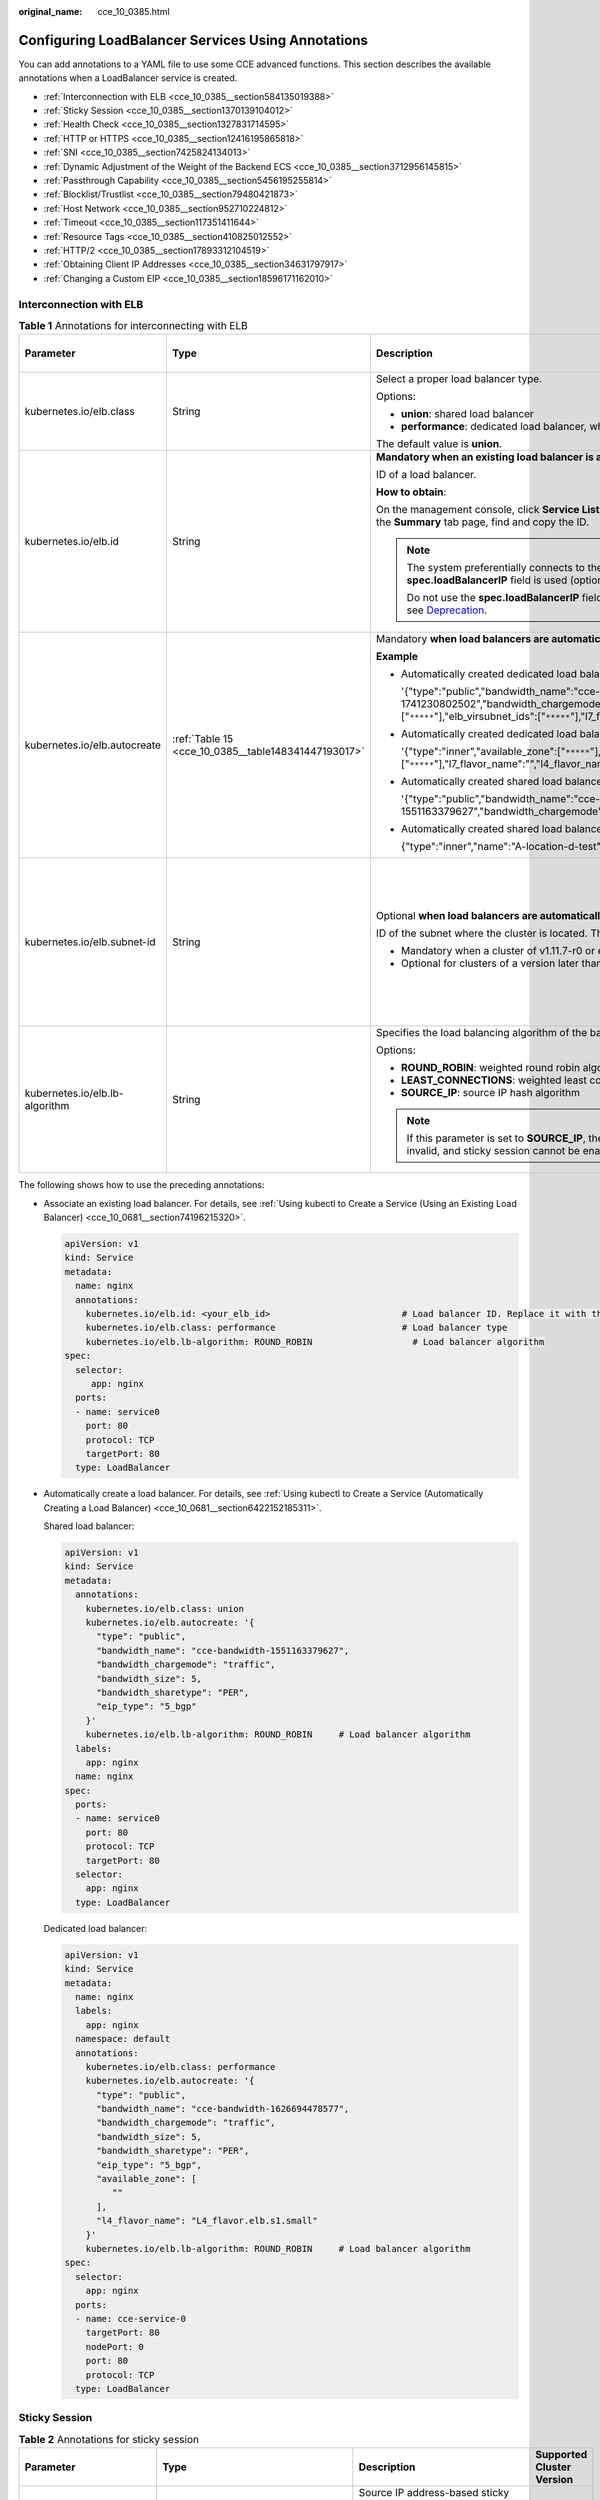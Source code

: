 :original_name: cce_10_0385.html

.. _cce_10_0385:

Configuring LoadBalancer Services Using Annotations
===================================================

You can add annotations to a YAML file to use some CCE advanced functions. This section describes the available annotations when a LoadBalancer service is created.

-  :ref:`Interconnection with ELB <cce_10_0385__section584135019388>`
-  :ref:`Sticky Session <cce_10_0385__section1370139104012>`
-  :ref:`Health Check <cce_10_0385__section1327831714595>`
-  :ref:`HTTP or HTTPS <cce_10_0385__section12416195865818>`
-  :ref:`SNI <cce_10_0385__section7425824134013>`
-  :ref:`Dynamic Adjustment of the Weight of the Backend ECS <cce_10_0385__section3712956145815>`
-  :ref:`Passthrough Capability <cce_10_0385__section5456195255814>`
-  :ref:`Blocklist/Trustlist <cce_10_0385__section79480421873>`
-  :ref:`Host Network <cce_10_0385__section952710224812>`
-  :ref:`Timeout <cce_10_0385__section117351411644>`
-  :ref:`Resource Tags <cce_10_0385__section410825012552>`
-  :ref:`HTTP/2 <cce_10_0385__section17893312104519>`
-  :ref:`Obtaining Client IP Addresses <cce_10_0385__section34631797917>`
-  :ref:`Changing a Custom EIP <cce_10_0385__section18596171162010>`

.. _cce_10_0385__section584135019388:

Interconnection with ELB
------------------------

.. table:: **Table 1** Annotations for interconnecting with ELB

   +--------------------------------+-----------------------------------------------------+-----------------------------------------------------------------------------------------------------------------------------------------------------------------------------------------------------------------------------------------------------------------------------------------------------------------------------------------+-------------------------------------------------------------+
   | Parameter                      | Type                                                | Description                                                                                                                                                                                                                                                                                                                             | Supported Cluster Version                                   |
   +================================+=====================================================+=========================================================================================================================================================================================================================================================================================================================================+=============================================================+
   | kubernetes.io/elb.class        | String                                              | Select a proper load balancer type.                                                                                                                                                                                                                                                                                                     | v1.9 or later                                               |
   |                                |                                                     |                                                                                                                                                                                                                                                                                                                                         |                                                             |
   |                                |                                                     | Options:                                                                                                                                                                                                                                                                                                                                |                                                             |
   |                                |                                                     |                                                                                                                                                                                                                                                                                                                                         |                                                             |
   |                                |                                                     | -  **union**: shared load balancer                                                                                                                                                                                                                                                                                                      |                                                             |
   |                                |                                                     | -  **performance**: dedicated load balancer, which can be used only in clusters of v1.17 and later.                                                                                                                                                                                                                                     |                                                             |
   |                                |                                                     |                                                                                                                                                                                                                                                                                                                                         |                                                             |
   |                                |                                                     | The default value is **union**.                                                                                                                                                                                                                                                                                                         |                                                             |
   +--------------------------------+-----------------------------------------------------+-----------------------------------------------------------------------------------------------------------------------------------------------------------------------------------------------------------------------------------------------------------------------------------------------------------------------------------------+-------------------------------------------------------------+
   | kubernetes.io/elb.id           | String                                              | **Mandatory when an existing load balancer is associated.**                                                                                                                                                                                                                                                                             | v1.9 or later                                               |
   |                                |                                                     |                                                                                                                                                                                                                                                                                                                                         |                                                             |
   |                                |                                                     | ID of a load balancer.                                                                                                                                                                                                                                                                                                                  |                                                             |
   |                                |                                                     |                                                                                                                                                                                                                                                                                                                                         |                                                             |
   |                                |                                                     | **How to obtain**:                                                                                                                                                                                                                                                                                                                      |                                                             |
   |                                |                                                     |                                                                                                                                                                                                                                                                                                                                         |                                                             |
   |                                |                                                     | On the management console, click **Service List**, and choose **Networking** > **Elastic Load Balance**. Click the name of the target load balancer. On the **Summary** tab page, find and copy the ID.                                                                                                                                 |                                                             |
   |                                |                                                     |                                                                                                                                                                                                                                                                                                                                         |                                                             |
   |                                |                                                     | .. note::                                                                                                                                                                                                                                                                                                                               |                                                             |
   |                                |                                                     |                                                                                                                                                                                                                                                                                                                                         |                                                             |
   |                                |                                                     |    The system preferentially connects to the load balancer based on the **kubernetes.io/elb.id** field. If this field is not specified, the **spec.loadBalancerIP** field is used (optional and available only in 1.23 and earlier versions).                                                                                           |                                                             |
   |                                |                                                     |                                                                                                                                                                                                                                                                                                                                         |                                                             |
   |                                |                                                     |    Do not use the **spec.loadBalancerIP** field to connect to the load balancer. This field will be discarded by Kubernetes. For details, see `Deprecation <https://github.com/kubernetes/kubernetes/blob/8f2371bcceff7962ddb4901c36536c6ff659755b/CHANGELOG/CHANGELOG-1.24.md#changes-by-kind-13>`__.                                  |                                                             |
   +--------------------------------+-----------------------------------------------------+-----------------------------------------------------------------------------------------------------------------------------------------------------------------------------------------------------------------------------------------------------------------------------------------------------------------------------------------+-------------------------------------------------------------+
   | kubernetes.io/elb.autocreate   | :ref:`Table 15 <cce_10_0385__table148341447193017>` | Mandatory **when load balancers are automatically created**.                                                                                                                                                                                                                                                                            | v1.9 or later                                               |
   |                                |                                                     |                                                                                                                                                                                                                                                                                                                                         |                                                             |
   |                                |                                                     | **Example**                                                                                                                                                                                                                                                                                                                             |                                                             |
   |                                |                                                     |                                                                                                                                                                                                                                                                                                                                         |                                                             |
   |                                |                                                     | -  Automatically created dedicated load balancer with an EIP bound:                                                                                                                                                                                                                                                                     |                                                             |
   |                                |                                                     |                                                                                                                                                                                                                                                                                                                                         |                                                             |
   |                                |                                                     |    '{"type":"public","bandwidth_name":"cce-bandwidth-1741230802502","bandwidth_chargemode":"traffic","bandwidth_size":5,"bandwidth_sharetype":"PER","eip_type":"5_bgp","available_zone":["``*****``"],"elb_virsubnet_ids":["``*****``"],"l7_flavor_name":"","l4_flavor_name":"L4_flavor.elb.pro.max","vip_subnet_cidr_id":"``*****``"}' |                                                             |
   |                                |                                                     |                                                                                                                                                                                                                                                                                                                                         |                                                             |
   |                                |                                                     | -  Automatically created dedicated load balancer with no EIP bound:                                                                                                                                                                                                                                                                     |                                                             |
   |                                |                                                     |                                                                                                                                                                                                                                                                                                                                         |                                                             |
   |                                |                                                     |    '{"type":"inner","available_zone":["``*****``"],"elb_virsubnet_ids":["``*****``"],"l7_flavor_name":"","l4_flavor_name":"L4_flavor.elb.pro.max","vip_subnet_cidr_id":"``*****``"}'                                                                                                                                                    |                                                             |
   |                                |                                                     |                                                                                                                                                                                                                                                                                                                                         |                                                             |
   |                                |                                                     | -  Automatically created shared load balancer with an EIP bound:                                                                                                                                                                                                                                                                        |                                                             |
   |                                |                                                     |                                                                                                                                                                                                                                                                                                                                         |                                                             |
   |                                |                                                     |    '{"type":"public","bandwidth_name":"cce-bandwidth-1551163379627","bandwidth_chargemode":"traffic,"bandwidth_size":5,"bandwidth_sharetype":"PER","eip_type":"5_bgp","name":"james"}'                                                                                                                                                  |                                                             |
   |                                |                                                     |                                                                                                                                                                                                                                                                                                                                         |                                                             |
   |                                |                                                     | -  Automatically created shared load balancer with no EIP bound:                                                                                                                                                                                                                                                                        |                                                             |
   |                                |                                                     |                                                                                                                                                                                                                                                                                                                                         |                                                             |
   |                                |                                                     |    {"type":"inner","name":"A-location-d-test"}                                                                                                                                                                                                                                                                                          |                                                             |
   +--------------------------------+-----------------------------------------------------+-----------------------------------------------------------------------------------------------------------------------------------------------------------------------------------------------------------------------------------------------------------------------------------------------------------------------------------------+-------------------------------------------------------------+
   | kubernetes.io/elb.subnet-id    | String                                              | Optional **when load balancers are automatically created**.                                                                                                                                                                                                                                                                             | Mandatory for clusters of a version earlier than v1.11.7-r0 |
   |                                |                                                     |                                                                                                                                                                                                                                                                                                                                         |                                                             |
   |                                |                                                     | ID of the subnet where the cluster is located. The value can contain 1 to 100 characters.                                                                                                                                                                                                                                               | Discarded in clusters of a version later than v1.11.7-r0    |
   |                                |                                                     |                                                                                                                                                                                                                                                                                                                                         |                                                             |
   |                                |                                                     | -  Mandatory when a cluster of v1.11.7-r0 or earlier is to be automatically created.                                                                                                                                                                                                                                                    |                                                             |
   |                                |                                                     | -  Optional for clusters of a version later than v1.11.7-r0.                                                                                                                                                                                                                                                                            |                                                             |
   +--------------------------------+-----------------------------------------------------+-----------------------------------------------------------------------------------------------------------------------------------------------------------------------------------------------------------------------------------------------------------------------------------------------------------------------------------------+-------------------------------------------------------------+
   | kubernetes.io/elb.lb-algorithm | String                                              | Specifies the load balancing algorithm of the backend server group. The default value is **ROUND_ROBIN**.                                                                                                                                                                                                                               | v1.9 or later                                               |
   |                                |                                                     |                                                                                                                                                                                                                                                                                                                                         |                                                             |
   |                                |                                                     | Options:                                                                                                                                                                                                                                                                                                                                |                                                             |
   |                                |                                                     |                                                                                                                                                                                                                                                                                                                                         |                                                             |
   |                                |                                                     | -  **ROUND_ROBIN**: weighted round robin algorithm                                                                                                                                                                                                                                                                                      |                                                             |
   |                                |                                                     | -  **LEAST_CONNECTIONS**: weighted least connections algorithm                                                                                                                                                                                                                                                                          |                                                             |
   |                                |                                                     | -  **SOURCE_IP**: source IP hash algorithm                                                                                                                                                                                                                                                                                              |                                                             |
   |                                |                                                     |                                                                                                                                                                                                                                                                                                                                         |                                                             |
   |                                |                                                     | .. note::                                                                                                                                                                                                                                                                                                                               |                                                             |
   |                                |                                                     |                                                                                                                                                                                                                                                                                                                                         |                                                             |
   |                                |                                                     |    If this parameter is set to **SOURCE_IP**, the weight setting (**weight** field) of backend servers bound to the backend server group is invalid, and sticky session cannot be enabled.                                                                                                                                              |                                                             |
   +--------------------------------+-----------------------------------------------------+-----------------------------------------------------------------------------------------------------------------------------------------------------------------------------------------------------------------------------------------------------------------------------------------------------------------------------------------+-------------------------------------------------------------+

The following shows how to use the preceding annotations:

-  Associate an existing load balancer. For details, see :ref:`Using kubectl to Create a Service (Using an Existing Load Balancer) <cce_10_0681__section74196215320>`.

   .. code-block::

      apiVersion: v1
      kind: Service
      metadata:
        name: nginx
        annotations:
          kubernetes.io/elb.id: <your_elb_id>                         # Load balancer ID. Replace it with the actual value.
          kubernetes.io/elb.class: performance                        # Load balancer type
          kubernetes.io/elb.lb-algorithm: ROUND_ROBIN                   # Load balancer algorithm
      spec:
        selector:
           app: nginx
        ports:
        - name: service0
          port: 80
          protocol: TCP
          targetPort: 80
        type: LoadBalancer

-  Automatically create a load balancer. For details, see :ref:`Using kubectl to Create a Service (Automatically Creating a Load Balancer) <cce_10_0681__section6422152185311>`.

   Shared load balancer:

   .. code-block::

      apiVersion: v1
      kind: Service
      metadata:
        annotations:
          kubernetes.io/elb.class: union
          kubernetes.io/elb.autocreate: '{
            "type": "public",
            "bandwidth_name": "cce-bandwidth-1551163379627",
            "bandwidth_chargemode": "traffic",
            "bandwidth_size": 5,
            "bandwidth_sharetype": "PER",
            "eip_type": "5_bgp"
          }'
          kubernetes.io/elb.lb-algorithm: ROUND_ROBIN     # Load balancer algorithm
        labels:
          app: nginx
        name: nginx
      spec:
        ports:
        - name: service0
          port: 80
          protocol: TCP
          targetPort: 80
        selector:
          app: nginx
        type: LoadBalancer

   Dedicated load balancer:

   .. code-block::

      apiVersion: v1
      kind: Service
      metadata:
        name: nginx
        labels:
          app: nginx
        namespace: default
        annotations:
          kubernetes.io/elb.class: performance
          kubernetes.io/elb.autocreate: '{
            "type": "public",
            "bandwidth_name": "cce-bandwidth-1626694478577",
            "bandwidth_chargemode": "traffic",
            "bandwidth_size": 5,
            "bandwidth_sharetype": "PER",
            "eip_type": "5_bgp",
            "available_zone": [
               ""
            ],
            "l4_flavor_name": "L4_flavor.elb.s1.small"
          }'
          kubernetes.io/elb.lb-algorithm: ROUND_ROBIN     # Load balancer algorithm
      spec:
        selector:
          app: nginx
        ports:
        - name: cce-service-0
          targetPort: 80
          nodePort: 0
          port: 80
          protocol: TCP
        type: LoadBalancer

.. _cce_10_0385__section1370139104012:

Sticky Session
--------------

.. table:: **Table 2** Annotations for sticky session

   +-------------------------------------------+---------------------------------------------------+----------------------------------------------------------------------------------------------------------------------------------------------------+---------------------------+
   | Parameter                                 | Type                                              | Description                                                                                                                                        | Supported Cluster Version |
   +===========================================+===================================================+====================================================================================================================================================+===========================+
   | kubernetes.io/elb.session-affinity-mode   | String                                            | Source IP address-based sticky session means that access requests from the same IP address are forwarded to the same backend server.               | v1.9 or later             |
   |                                           |                                                   |                                                                                                                                                    |                           |
   |                                           |                                                   | -  To disable sticky sessions, leave this parameter unconfigured.                                                                                  |                           |
   |                                           |                                                   | -  To enable sticky session, add this parameter and set it to **SOURCE_IP**, indicating that the sticky session is based on the source IP address. |                           |
   |                                           |                                                   |                                                                                                                                                    |                           |
   |                                           |                                                   | .. note::                                                                                                                                          |                           |
   |                                           |                                                   |                                                                                                                                                    |                           |
   |                                           |                                                   |    When **kubernetes.io/elb.lb-algorithm** is set to **SOURCE_IP** (source IP hash), sticky session cannot be enabled.                             |                           |
   +-------------------------------------------+---------------------------------------------------+----------------------------------------------------------------------------------------------------------------------------------------------------+---------------------------+
   | kubernetes.io/elb.session-affinity-option | :ref:`Table 18 <cce_10_0385__table3340195463412>` | Sticky session timeout.                                                                                                                            | v1.9 or later             |
   +-------------------------------------------+---------------------------------------------------+----------------------------------------------------------------------------------------------------------------------------------------------------+---------------------------+

The following shows how to use the preceding annotations:

.. code-block::

   apiVersion: v1
   kind: Service
   metadata:
     name: nginx
     annotations:
       kubernetes.io/elb.id: <your_elb_id>                         # Load balancer ID. Replace it with the actual value.
       kubernetes.io/elb.class: union                   # Load balancer type
       kubernetes.io/elb.session-affinity-mode: SOURCE_IP          # The sticky session type is source IP address.
       kubernetes.io/elb.session-affinity-option: '{"persistence_timeout": "30"}'     # Stickiness duration, which is measured in minutes
   spec:
     selector:
        app: nginx
     ports:
     - name: service0
       port: 80
       protocol: TCP
       targetPort: 80
     type: LoadBalancer

.. _cce_10_0385__section1327831714595:

Health Check
------------

.. table:: **Table 3** Annotations for health check

   +----------------------------------------+----------------------------------------------------+-------------------------------------------------------------------------------------------------------------------------------------------------+---------------------------+
   | Parameter                              | Type                                               | Description                                                                                                                                     | Supported Cluster Version |
   +========================================+====================================================+=================================================================================================================================================+===========================+
   | kubernetes.io/elb.health-check-flag    | String                                             | Whether to enable the ELB health check.                                                                                                         | v1.9 or later             |
   |                                        |                                                    |                                                                                                                                                 |                           |
   |                                        |                                                    | -  Enabling health check: Leave this parameter blank or set it to **on**.                                                                       |                           |
   |                                        |                                                    | -  Disabling health check: Set this parameter to **off**.                                                                                       |                           |
   |                                        |                                                    |                                                                                                                                                 |                           |
   |                                        |                                                    | If this parameter is enabled, the :ref:`kubernetes.io/elb.health-check-option <cce_10_0385__table19192143412319>` field must also be specified. |                           |
   +----------------------------------------+----------------------------------------------------+-------------------------------------------------------------------------------------------------------------------------------------------------+---------------------------+
   | kubernetes.io/elb.health-check-option  | :ref:`Table 16 <cce_10_0385__table19192143412319>` | ELB health check configuration items.                                                                                                           | v1.9 or later             |
   +----------------------------------------+----------------------------------------------------+-------------------------------------------------------------------------------------------------------------------------------------------------+---------------------------+
   | kubernetes.io/elb.health-check-options | :ref:`Table 17 <cce_10_0385__table33328411456>`    | ELB health check configuration items. Each Service port can be configured separately, and you can configure only some ports.                    | v1.19.16-r5 or later      |
   |                                        |                                                    |                                                                                                                                                 |                           |
   |                                        |                                                    | .. note::                                                                                                                                       | v1.21.8-r0 or later       |
   |                                        |                                                    |                                                                                                                                                 |                           |
   |                                        |                                                    |    Either **kubernetes.io/elb.health-check-option** or **kubernetes.io/elb.health-check-options** can be configured.                            | v1.23.6-r0 or later       |
   |                                        |                                                    |                                                                                                                                                 |                           |
   |                                        |                                                    |                                                                                                                                                 | v1.25.2-r0 or later       |
   +----------------------------------------+----------------------------------------------------+-------------------------------------------------------------------------------------------------------------------------------------------------+---------------------------+

-  The following shows how to use **kubernetes.io/elb.health-check-option**:

   .. code-block::

      apiVersion: v1
      kind: Service
      metadata:
        name: nginx
        annotations:
          kubernetes.io/elb.id: <your_elb_id>                         # Load balancer ID. Replace it with the actual value.
          kubernetes.io/elb.class: union                   # Load balancer type
          kubernetes.io/elb.health-check-flag: 'on'                   # Enable ELB health check.
          kubernetes.io/elb.health-check-option: '{
            "protocol":"TCP",
            "delay":"5",
            "timeout":"10",
            "max_retries":"3"
          }'
      spec:
        selector:
           app: nginx
        ports:
        - name: service0
          port: 80
          protocol: TCP
          targetPort: 80
        type: LoadBalancer

-  For details about how to use **kubernetes.io/elb.health-check-options**, see :ref:`Configuring Health Check on Multiple LoadBalancer Service Ports <cce_10_0684>`.

.. _cce_10_0385__section12416195865818:

HTTP or HTTPS
-------------

.. table:: **Table 4** Annotations for using HTTP or HTTPS

   +---------------------------------+-----------------+---------------------------------------------------------------------------------------------------------------------------------------------------------------------------------------------------------------------------------------------------------+---------------------------+
   | Parameter                       | Type            | Description                                                                                                                                                                                                                                             | Supported Cluster Version |
   +=================================+=================+=========================================================================================================================================================================================================================================================+===========================+
   | kubernetes.io/elb.protocol-port | String          | If a Service is HTTP/HTTPS-compliant, configure the protocol and port number in the format of "protocol:port".                                                                                                                                          | v1.19.16 or later         |
   |                                 |                 |                                                                                                                                                                                                                                                         |                           |
   |                                 |                 | where,                                                                                                                                                                                                                                                  |                           |
   |                                 |                 |                                                                                                                                                                                                                                                         |                           |
   |                                 |                 | -  **protocol**: specifies the protocol used by the listener port. The value can be **http** or **https**.                                                                                                                                              |                           |
   |                                 |                 | -  **ports**: Service ports specified by **spec.ports[].port**.                                                                                                                                                                                         |                           |
   +---------------------------------+-----------------+---------------------------------------------------------------------------------------------------------------------------------------------------------------------------------------------------------------------------------------------------------+---------------------------+
   | kubernetes.io/elb.cert-id       | String          | ID of an ELB certificate, which is used as the HTTPS server certificate.                                                                                                                                                                                | v1.19.16 or later         |
   |                                 |                 |                                                                                                                                                                                                                                                         |                           |
   |                                 |                 | To obtain the certificate, log in to the CCE console, choose **Service List** > **Networking** > **Elastic Load Balance**, and click **Certificates** in the navigation pane. In the load balancer list, copy the ID under the target certificate name. |                           |
   +---------------------------------+-----------------+---------------------------------------------------------------------------------------------------------------------------------------------------------------------------------------------------------------------------------------------------------+---------------------------+

For details about application scenarios and use cases, see :ref:`Configuring HTTP/HTTPS for a LoadBalancer Service <cce_10_0683>`.

.. _cce_10_0385__section7425824134013:

SNI
---

.. table:: **Table 5** Annotations for using SNIs

   +---------------------------------------+-----------------+---------------------------------------------------------------------------------------------------------------------------------------------------------------------------------------------------------------------------------------------------------+-----------------------------------------------------------+
   | Parameter                             | Type            | Description                                                                                                                                                                                                                                             | Supported Cluster Version                                 |
   +=======================================+=================+=========================================================================================================================================================================================================================================================+===========================================================+
   | kubernetes.io/elb.tls-certificate-ids | String          | In ELB, the IDs of SNI certificates that must contain a domain name are separated by commas (,).                                                                                                                                                        | v1.23.13-r0, v1.25.8-r0, v1.27.5-r0, v1.28.3-r0, or later |
   |                                       |                 |                                                                                                                                                                                                                                                         |                                                           |
   |                                       |                 | To obtain the certificate, log in to the CCE console, choose **Service List** > **Networking** > **Elastic Load Balance**, and click **Certificates** in the navigation pane. In the load balancer list, copy the ID under the target certificate name. |                                                           |
   +---------------------------------------+-----------------+---------------------------------------------------------------------------------------------------------------------------------------------------------------------------------------------------------------------------------------------------------+-----------------------------------------------------------+

HTTPS must be enabled. For details, see :ref:`Configuring SNI for a LoadBalancer Service <cce_10_0841>`.

.. _cce_10_0385__section3712956145815:

Dynamic Adjustment of the Weight of the Backend ECS
---------------------------------------------------

.. table:: **Table 6** Annotations for dynamically adjusting the weight of the backend ECS

   +-----------------------------------+-----------------+-----------------------------------------------------------------------------------------------------------------------------------------------------------------------------+---------------------------+
   | Parameter                         | Type            | Description                                                                                                                                                                 | Supported Cluster Version |
   +===================================+=================+=============================================================================================================================================================================+===========================+
   | kubernetes.io/elb.adaptive-weight | String          | Dynamically adjust the weight of the load balancer backend server based on the number pods on the server. In this way, the requests received by each pod are more balanced. | v1.21 or later            |
   |                                   |                 |                                                                                                                                                                             |                           |
   |                                   |                 | -  **true**: enabled                                                                                                                                                        |                           |
   |                                   |                 | -  **false**: disabled                                                                                                                                                      |                           |
   +-----------------------------------+-----------------+-----------------------------------------------------------------------------------------------------------------------------------------------------------------------------+---------------------------+

.. note::

   This parameter is invalid in passthrough networking, where dedicated load balancers are used in a CCE Turbo cluster.

The following shows how to use the preceding annotations:

.. code-block::

   apiVersion: v1
   kind: Service
   metadata:
     name: nginx
     annotations:
       kubernetes.io/elb.id: <your_elb_id>                         # Load balancer ID. Replace it with the actual value.
       kubernetes.io/elb.class: union                   # Load balancer type
       kubernetes.io/elb.adaptive-weight: 'true'                   # Enable dynamic adjustment of the weight of the backend ECS.
   spec:
     selector:
        app: nginx
     ports:
     - name: service0
       port: 80
       protocol: TCP
       targetPort: 80
     type: LoadBalancer

.. _cce_10_0385__section5456195255814:

Passthrough Capability
----------------------

.. table:: **Table 7** Annotations for passthrough capability

   +--------------------------------+--------+--------------------------------------------------------------------------------------------------------+---------------------------+
   | Parameter                      | Type   | Description                                                                                            | Supported Cluster Version |
   +================================+========+========================================================================================================+===========================+
   | kubernetes.io/elb.pass-through | String | Whether the access requests from within the cluster to the Service pass through the ELB load balancer. | v1.19 or later            |
   +--------------------------------+--------+--------------------------------------------------------------------------------------------------------+---------------------------+

For details about application scenarios and use cases, see :ref:`Configuring Passthrough Networking for a LoadBalancer Service <cce_10_0355>`.

.. _cce_10_0385__section79480421873:

Blocklist/Trustlist
-------------------

.. table:: **Table 8** Annotations for ELB access control

   +------------------------------+-----------------+------------------------------------------------------------------------------------------------------------------------------------------------------------------------------------------------------------------------------------------------------------------------------------------------------------+-----------------------------------------------------------+
   | Parameter                    | Type            | Description                                                                                                                                                                                                                                                                                                | Supported Cluster Version                                 |
   +==============================+=================+============================================================================================================================================================================================================================================================================================================+===========================================================+
   | kubernetes.io/elb.acl-id     | String          | -  If this parameter is not specified, CCE does not modify access control on the ELB.                                                                                                                                                                                                                      | v1.23.12-r0, v1.25.7-r0, v1.27.4-r0, v1.28.2-r0, or later |
   |                              |                 |                                                                                                                                                                                                                                                                                                            |                                                           |
   |                              |                 | -  If this parameter is left empty, all IP addresses are allowed to access the load balancer.                                                                                                                                                                                                              |                                                           |
   |                              |                 |                                                                                                                                                                                                                                                                                                            |                                                           |
   |                              |                 | -  If this parameter is set to the IP address group ID of the load balancer, access control is enabled and you need to configure an IP address blocklist or trustlist for the load balancer. Additionally, you need to configure both **kubernetes.io/elb.acl-status** and **kubernetes.io/elb.acl-type**. |                                                           |
   |                              |                 |                                                                                                                                                                                                                                                                                                            |                                                           |
   |                              |                 |    .. note::                                                                                                                                                                                                                                                                                               |                                                           |
   |                              |                 |                                                                                                                                                                                                                                                                                                            |                                                           |
   |                              |                 |       For clusters of v1.25.16-r10, v1.27.16-r10, v1.28.15-r0, v1.29.10-r0, v1.30.6-r0, v1.31.1-r0, or later, when using a dedicated load balancer, you can select a maximum of five IP address groups at a time, separated by commas (,).                                                                 |                                                           |
   |                              |                 |                                                                                                                                                                                                                                                                                                            |                                                           |
   |                              |                 |    **How to obtain**:                                                                                                                                                                                                                                                                                      |                                                           |
   |                              |                 |                                                                                                                                                                                                                                                                                                            |                                                           |
   |                              |                 |    Log in to the console. In the **Service List**, choose **Networking** > **Elastic Load Balance**. On the Network Console, choose **Elastic Load Balance** > **IP Address Groups** and copy the **ID** of the target IP address group.                                                                   |                                                           |
   +------------------------------+-----------------+------------------------------------------------------------------------------------------------------------------------------------------------------------------------------------------------------------------------------------------------------------------------------------------------------------+-----------------------------------------------------------+
   | kubernetes.io/elb.acl-status | String          | This parameter is mandatory when you configure an IP address blocklist or trustlist for a load balancer. Options:                                                                                                                                                                                          | v1.23.12-r0, v1.25.7-r0, v1.27.4-r0, v1.28.2-r0, or later |
   |                              |                 |                                                                                                                                                                                                                                                                                                            |                                                           |
   |                              |                 | -  **on** or **true**: Access control is enabled.                                                                                                                                                                                                                                                          |                                                           |
   |                              |                 | -  **off** or **false**: Access control is disabled.                                                                                                                                                                                                                                                       |                                                           |
   +------------------------------+-----------------+------------------------------------------------------------------------------------------------------------------------------------------------------------------------------------------------------------------------------------------------------------------------------------------------------------+-----------------------------------------------------------+
   | kubernetes.io/elb.acl-type   | String          | This parameter is mandatory when you configure an IP address blocklist or trustlist for a load balancer. Options:                                                                                                                                                                                          | v1.23.12-r0, v1.25.7-r0, v1.27.4-r0, v1.28.2-r0, or later |
   |                              |                 |                                                                                                                                                                                                                                                                                                            |                                                           |
   |                              |                 | -  **black**: indicates a blocklist. The selected IP address group cannot access the load balancer.                                                                                                                                                                                                        |                                                           |
   |                              |                 | -  **white**: indicates a trustlist. Only the selected IP address group can access the load balancer.                                                                                                                                                                                                      |                                                           |
   +------------------------------+-----------------+------------------------------------------------------------------------------------------------------------------------------------------------------------------------------------------------------------------------------------------------------------------------------------------------------------+-----------------------------------------------------------+

The following shows how to use the preceding annotations:

.. code-block::

   apiVersion: v1
   kind: Service
   metadata:
     name: nginx
     annotations:
       kubernetes.io/elb.id: <your_elb_id>                    # Load balancer ID. Replace it with the actual value.
       kubernetes.io/elb.class: performance                   # Load balancer type
       kubernetes.io/elb.acl-id: <your_acl_id>               # ID of an IP address group for accessing a load balancer
       kubernetes.io/elb.acl-status: 'on'                    # Enable access control.
       kubernetes.io/elb.acl-type: 'white'                   # Trustlist for access control
   spec:
     selector:
        app: nginx
     ports:
     - name: service0
       port: 80
       protocol: TCP
       targetPort: 80
     type: LoadBalancer

For details about application scenarios and use cases, see :ref:`Configuring a Blocklist/Trustlist Access Policy for a LoadBalancer Service <cce_10_0831>`.

.. _cce_10_0385__section952710224812:

Host Network
------------

.. table:: **Table 9** Annotations for host network

   +-------------------------------+-----------------+------------------------------------------------------------------------------------------------------------------+---------------------------+
   | Parameter                     | Type            | Description                                                                                                      | Supported Cluster Version |
   +===============================+=================+==================================================================================================================+===========================+
   | kubernetes.io/hws-hostNetwork | String          | If the pod uses **hostNetwork**, the ELB forwards the request to the host network after this annotation is used. | v1.9 or later             |
   |                               |                 |                                                                                                                  |                           |
   |                               |                 | Options:                                                                                                         |                           |
   |                               |                 |                                                                                                                  |                           |
   |                               |                 | -  **true**: enabled                                                                                             |                           |
   |                               |                 | -  **false** (default): disabled                                                                                 |                           |
   +-------------------------------+-----------------+------------------------------------------------------------------------------------------------------------------+---------------------------+

The following shows how to use the preceding annotations:

.. code-block::

   apiVersion: v1
   kind: Service
   metadata:
     name: nginx
     annotations:
       kubernetes.io/elb.id: <your_elb_id>                         # Load balancer ID. Replace it with the actual value.
       kubernetes.io/elb.class: union                   # Load balancer type
       kubernetes.io/hws-hostNetwork: 'true'                     # The load balancer forwards the request to the host network.
   spec:
     selector:
        app: nginx
     ports:
     - name: service0
       port: 80
       protocol: TCP
       targetPort: 80
     type: LoadBalancer

.. _cce_10_0385__section117351411644:

Timeout
-------

.. table:: **Table 10** Annotation for configuring timeout

   +-------------------------------------+-----------------+------------------------------------------------------------------------------------------------------------------------------------------------------------------------------------------------------------------------------------------------------------------------------------+------------------------------------------------------------------------------------------+
   | Parameter                           | Type            | Description                                                                                                                                                                                                                                                                        | Supported Cluster Version                                                                |
   +=====================================+=================+====================================================================================================================================================================================================================================================================================+==========================================================================================+
   | kubernetes.io/elb.keepalive_timeout | String          | Timeout for client connections. If there are no requests reaching the load balancer during the timeout duration, the load balancer will disconnect the connection from the client and establish a new connection when there is a new request.                                      | Dedicated load balancers: v1.19.16-r30, v1.21.10-r10, v1.23.8-r10, v1.25.3-r10, or later |
   |                                     |                 |                                                                                                                                                                                                                                                                                    |                                                                                          |
   |                                     |                 | Value:                                                                                                                                                                                                                                                                             | Shared load balancers: v1.23.13-r0, v1.25.8-r0, v1.27.5-r0, v1.28.3-r0, or later         |
   |                                     |                 |                                                                                                                                                                                                                                                                                    |                                                                                          |
   |                                     |                 | -  For TCP listeners, the value ranges from **10** to **4000** (in seconds). The default value is **300**.                                                                                                                                                                         |                                                                                          |
   |                                     |                 | -  For HTTP, HTTPS, and TERMINATED_HTTPS listeners, the value ranges from **0** to **4000** (in seconds). The default value is **60**.                                                                                                                                             |                                                                                          |
   |                                     |                 | -  For UDP listeners (supported only by dedicated load balancers), the value ranges from **10** to **4000** (in seconds). The default value is **300**.                                                                                                                            |                                                                                          |
   +-------------------------------------+-----------------+------------------------------------------------------------------------------------------------------------------------------------------------------------------------------------------------------------------------------------------------------------------------------------+------------------------------------------------------------------------------------------+
   | kubernetes.io/elb.client_timeout    | String          | Timeout for waiting for a request from a client. There are two cases:                                                                                                                                                                                                              | v1.23.13-r0, v1.25.8-r0, v1.27.5-r0, v1.28.3-r0, or later                                |
   |                                     |                 |                                                                                                                                                                                                                                                                                    |                                                                                          |
   |                                     |                 | -  If the client fails to send a request header to the load balancer during the timeout duration, the request will be interrupted.                                                                                                                                                 |                                                                                          |
   |                                     |                 | -  If the interval between two consecutive request bodies reaching the load balancer is greater than the timeout duration, the connection will be disconnected.                                                                                                                    |                                                                                          |
   |                                     |                 |                                                                                                                                                                                                                                                                                    |                                                                                          |
   |                                     |                 | The value ranges from **1** to **300** (in seconds). The default value is **60**.                                                                                                                                                                                                  |                                                                                          |
   +-------------------------------------+-----------------+------------------------------------------------------------------------------------------------------------------------------------------------------------------------------------------------------------------------------------------------------------------------------------+------------------------------------------------------------------------------------------+
   | kubernetes.io/elb.member_timeout    | String          | Timeout for waiting for a response from a backend server. After a request is forwarded to the backend server, if the backend server does not respond within the duration specified by **member_timeout**, the load balancer will stop waiting and return HTTP 504 Gateway Timeout. | v1.23.13-r0, v1.25.8-r0, v1.27.5-r0, v1.28.3-r0, or later                                |
   |                                     |                 |                                                                                                                                                                                                                                                                                    |                                                                                          |
   |                                     |                 | The value ranges from **1** to **300** (in seconds). The default value is **60**.                                                                                                                                                                                                  |                                                                                          |
   +-------------------------------------+-----------------+------------------------------------------------------------------------------------------------------------------------------------------------------------------------------------------------------------------------------------------------------------------------------------+------------------------------------------------------------------------------------------+

For details about application scenarios and use cases, see :ref:`Configuring Timeout for a LoadBalancer Service <cce_10_0729>`.

.. _cce_10_0385__section410825012552:

Resource Tags
-------------

.. table:: **Table 11** Annotations

   +------------------------+-----------------+----------------------------------------------------------------------------------------------------------------------------+-----------------------------------------------+
   | Parameter              | Type            | Description                                                                                                                | Supported Cluster Version                     |
   +========================+=================+============================================================================================================================+===============================================+
   | kubernetes.io/elb.tags | String          | Add resource tags to a load balancer. This parameter can be configured only when a load balancer is automatically created. | v1.23.11-r0, v1.25.6-r0, v1.27.3-r0, or later |
   |                        |                 |                                                                                                                            |                                               |
   |                        |                 | A tag is in the format of "key=value". Use commas (,) to separate multiple tags.                                           |                                               |
   +------------------------+-----------------+----------------------------------------------------------------------------------------------------------------------------+-----------------------------------------------+

For details about application scenarios and use cases, see :ref:`Using kubectl to Create a Service (Automatically Creating a Load Balancer) <cce_10_0681__section6422152185311>`.

.. _cce_10_0385__section17893312104519:

HTTP/2
------

.. table:: **Table 12** Annotations for using HTTP/2

   +--------------------------------+-----------------+--------------------------------------------------------------------------------------------------------------------------------------------------------------------------------------------------------------------------------------+-----------------------------------------------------------+
   | Parameter                      | Type            | Description                                                                                                                                                                                                                          | Supported Cluster Version                                 |
   +================================+=================+======================================================================================================================================================================================================================================+===========================================================+
   | kubernetes.io/elb.http2-enable | String          | Whether HTTP/2 is enabled. Request forwarding using HTTP/2 improves the access performance between your application and the load balancer. However, the load balancer still uses HTTP/1.x to forward requests to the backend server. | v1.23.13-r0, v1.25.8-r0, v1.27.5-r0, v1.28.3-r0, or later |
   |                                |                 |                                                                                                                                                                                                                                      |                                                           |
   |                                |                 | Options:                                                                                                                                                                                                                             |                                                           |
   |                                |                 |                                                                                                                                                                                                                                      |                                                           |
   |                                |                 | -  **true**: enabled                                                                                                                                                                                                                 |                                                           |
   |                                |                 | -  **false**: disabled (default value)                                                                                                                                                                                               |                                                           |
   |                                |                 |                                                                                                                                                                                                                                      |                                                           |
   |                                |                 | Note: **HTTP/2 can be enabled or disabled only when the listener uses HTTPS.** This parameter is invalid and defaults to **false** when the listener protocol is HTTP.                                                               |                                                           |
   +--------------------------------+-----------------+--------------------------------------------------------------------------------------------------------------------------------------------------------------------------------------------------------------------------------------+-----------------------------------------------------------+

For details about application scenarios and use cases, see :ref:`Configuring HTTP/2 for a LoadBalancer Service <cce_10_0842>`.

.. _cce_10_0385__section34631797917:

Obtaining Client IP Addresses
-----------------------------

.. table:: **Table 13** Annotations for obtaining client IP addresses

   +-----------------------------------------+-----------------+----------------------------------------------------------------------------------------------------------------------------------+------------------------------------------------------------------------+
   | Parameter                               | Type            | Description                                                                                                                      | Supported Cluster Version                                              |
   +=========================================+=================+==================================================================================================================================+========================================================================+
   | kubernetes.io/elb.transparent-client-ip | String          | This parameter is available only when a shared load balancer is used to create a LoadBalancer Service that is TCP/UDP-compliant. | v1.23.17-r0, v1.25.12-r0, v1.27.9-r0, v1.28.7-r0, v1.29.3-r0, or later |
   |                                         |                 |                                                                                                                                  |                                                                        |
   |                                         |                 | -  **true**: Enabling the function of obtaining the client source IP address.                                                    |                                                                        |
   |                                         |                 | -  **false**: Disabling the function of obtaining the client source IP address.                                                  |                                                                        |
   +-----------------------------------------+-----------------+----------------------------------------------------------------------------------------------------------------------------------+------------------------------------------------------------------------+

For details about application scenarios and use cases, see :ref:`Enabling a LoadBalancer Service to Obtain the Client IP Address <cce_10_0916>`.

.. _cce_10_0385__section18596171162010:

Changing a Custom EIP
---------------------

.. table:: **Table 14** Annotations for changing a custom EIP

   +---------------------------------+-----------------+------------------------------------------------------------+-------------------------------------------------------------------------------------+
   | Parameter                       | Type            | Description                                                | Supported Cluster Version                                                           |
   +=================================+=================+============================================================+=====================================================================================+
   | kubernetes.io/elb.custom-eip-id | String          | ID of the custom EIP, which can be seen on the EIP console | v1.23.18-r0, v1.25.13-r0, v1.27.10-r0, v1.28.8-r0, v1.29.4-r0, v1.30.1-r0, or later |
   |                                 |                 |                                                            |                                                                                     |
   |                                 |                 | The EIP must be bindable.                                  |                                                                                     |
   +---------------------------------+-----------------+------------------------------------------------------------+-------------------------------------------------------------------------------------+

For details about application scenarios and use cases, see :ref:`Changing a Custom EIP for a LoadBalancer Service <cce_10_0924>`.

Parameters for Automatically Creating a Load Balancer
-----------------------------------------------------

.. _cce_10_0385__table148341447193017:

.. table:: **Table 15** elb.autocreate data structure

   +-----------------------+---------------------------------------+------------------+-----------------------------------------------------------------------------------------------------------------------------------------------------------------------------------------------------------------------------------------------------------------------------------------------------------------------------------------------------------------------------------------------------------------------------------------------------------------------------+
   | Parameter             | Mandatory                             | Type             | Description                                                                                                                                                                                                                                                                                                                                                                                                                                                                 |
   +=======================+=======================================+==================+=============================================================================================================================================================================================================================================================================================================================================================================================================================================================================+
   | name                  | No                                    | String           | Name of the automatically created load balancer.                                                                                                                                                                                                                                                                                                                                                                                                                            |
   |                       |                                       |                  |                                                                                                                                                                                                                                                                                                                                                                                                                                                                             |
   |                       |                                       |                  | The value can contain 1 to 64 characters. Only letters, digits, underscores (_), hyphens (-), and periods (.) are allowed.                                                                                                                                                                                                                                                                                                                                                  |
   |                       |                                       |                  |                                                                                                                                                                                                                                                                                                                                                                                                                                                                             |
   |                       |                                       |                  | Default: **cce-lb+service.UID**                                                                                                                                                                                                                                                                                                                                                                                                                                             |
   +-----------------------+---------------------------------------+------------------+-----------------------------------------------------------------------------------------------------------------------------------------------------------------------------------------------------------------------------------------------------------------------------------------------------------------------------------------------------------------------------------------------------------------------------------------------------------------------------+
   | type                  | No                                    | String           | Network type of the load balancer.                                                                                                                                                                                                                                                                                                                                                                                                                                          |
   |                       |                                       |                  |                                                                                                                                                                                                                                                                                                                                                                                                                                                                             |
   |                       |                                       |                  | -  **public**: public network load balancer                                                                                                                                                                                                                                                                                                                                                                                                                                 |
   |                       |                                       |                  | -  **inner**: private network load balancer                                                                                                                                                                                                                                                                                                                                                                                                                                 |
   |                       |                                       |                  |                                                                                                                                                                                                                                                                                                                                                                                                                                                                             |
   |                       |                                       |                  | Default: **inner**                                                                                                                                                                                                                                                                                                                                                                                                                                                          |
   +-----------------------+---------------------------------------+------------------+-----------------------------------------------------------------------------------------------------------------------------------------------------------------------------------------------------------------------------------------------------------------------------------------------------------------------------------------------------------------------------------------------------------------------------------------------------------------------------+
   | bandwidth_name        | Yes for public network load balancers | String           | Bandwidth name. The default value is **cce-bandwidth-**\ ``******``.                                                                                                                                                                                                                                                                                                                                                                                                        |
   |                       |                                       |                  |                                                                                                                                                                                                                                                                                                                                                                                                                                                                             |
   |                       |                                       |                  | The value can contain 1 to 64 characters. Only letters, digits, underscores (_), hyphens (-), and periods (.) are allowed.                                                                                                                                                                                                                                                                                                                                                  |
   +-----------------------+---------------------------------------+------------------+-----------------------------------------------------------------------------------------------------------------------------------------------------------------------------------------------------------------------------------------------------------------------------------------------------------------------------------------------------------------------------------------------------------------------------------------------------------------------------+
   | bandwidth_chargemode  | No                                    | String           | Bandwidth mode.                                                                                                                                                                                                                                                                                                                                                                                                                                                             |
   |                       |                                       |                  |                                                                                                                                                                                                                                                                                                                                                                                                                                                                             |
   |                       |                                       |                  | -  **traffic**: billed by traffic                                                                                                                                                                                                                                                                                                                                                                                                                                           |
   |                       |                                       |                  |                                                                                                                                                                                                                                                                                                                                                                                                                                                                             |
   |                       |                                       |                  | Default: **traffic**                                                                                                                                                                                                                                                                                                                                                                                                                                                        |
   +-----------------------+---------------------------------------+------------------+-----------------------------------------------------------------------------------------------------------------------------------------------------------------------------------------------------------------------------------------------------------------------------------------------------------------------------------------------------------------------------------------------------------------------------------------------------------------------------+
   | bandwidth_size        | Yes for public network load balancers | Integer          | Bandwidth size. The value ranges from 1 Mbit/s to 2000 Mbit/s by default. Configure this parameter based on the bandwidth range allowed in your region.                                                                                                                                                                                                                                                                                                                     |
   |                       |                                       |                  |                                                                                                                                                                                                                                                                                                                                                                                                                                                                             |
   |                       |                                       |                  | The minimum increment for bandwidth adjustment varies depending on the bandwidth range.                                                                                                                                                                                                                                                                                                                                                                                     |
   |                       |                                       |                  |                                                                                                                                                                                                                                                                                                                                                                                                                                                                             |
   |                       |                                       |                  | -  The minimum increment is 1 Mbit/s if the allowed bandwidth does not exceed 300 Mbit/s.                                                                                                                                                                                                                                                                                                                                                                                   |
   |                       |                                       |                  | -  The minimum increment is 50 Mbit/s if the allowed bandwidth ranges from 300 Mbit/s to 1000 Mbit/s.                                                                                                                                                                                                                                                                                                                                                                       |
   |                       |                                       |                  | -  The minimum increment is 500 Mbit/s if the allowed bandwidth exceeds 1000 Mbit/s.                                                                                                                                                                                                                                                                                                                                                                                        |
   +-----------------------+---------------------------------------+------------------+-----------------------------------------------------------------------------------------------------------------------------------------------------------------------------------------------------------------------------------------------------------------------------------------------------------------------------------------------------------------------------------------------------------------------------------------------------------------------------+
   | bandwidth_sharetype   | Yes for public network load balancers | String           | Bandwidth sharing mode.                                                                                                                                                                                                                                                                                                                                                                                                                                                     |
   |                       |                                       |                  |                                                                                                                                                                                                                                                                                                                                                                                                                                                                             |
   |                       |                                       |                  | -  **PER**: dedicated bandwidth                                                                                                                                                                                                                                                                                                                                                                                                                                             |
   +-----------------------+---------------------------------------+------------------+-----------------------------------------------------------------------------------------------------------------------------------------------------------------------------------------------------------------------------------------------------------------------------------------------------------------------------------------------------------------------------------------------------------------------------------------------------------------------------+
   | eip_type              | Yes for public network load balancers | String           | EIP type.                                                                                                                                                                                                                                                                                                                                                                                                                                                                   |
   |                       |                                       |                  |                                                                                                                                                                                                                                                                                                                                                                                                                                                                             |
   |                       |                                       |                  | -  **5_bgp**: dynamic BGP                                                                                                                                                                                                                                                                                                                                                                                                                                                   |
   |                       |                                       |                  |                                                                                                                                                                                                                                                                                                                                                                                                                                                                             |
   |                       |                                       |                  | The specific type varies with regions. For details, see the EIP console.                                                                                                                                                                                                                                                                                                                                                                                                    |
   +-----------------------+---------------------------------------+------------------+-----------------------------------------------------------------------------------------------------------------------------------------------------------------------------------------------------------------------------------------------------------------------------------------------------------------------------------------------------------------------------------------------------------------------------------------------------------------------------+
   | vip_subnet_cidr_id    | No                                    | String           | The ID of the IPv4 subnet where the load balancer resides. This subnet is used to allocate IP addresses for the load balancer to provide external services. The IPv4 subnet must belong to the cluster's VPC.                                                                                                                                                                                                                                                               |
   |                       |                                       |                  |                                                                                                                                                                                                                                                                                                                                                                                                                                                                             |
   |                       |                                       |                  | If this parameter is not specified, the load balancer and the cluster will be in the same subnet by default.                                                                                                                                                                                                                                                                                                                                                                |
   |                       |                                       |                  |                                                                                                                                                                                                                                                                                                                                                                                                                                                                             |
   |                       |                                       |                  | This field can be specified only for clusters of v1.21 or later.                                                                                                                                                                                                                                                                                                                                                                                                            |
   |                       |                                       |                  |                                                                                                                                                                                                                                                                                                                                                                                                                                                                             |
   |                       |                                       |                  | **How to Obtain**                                                                                                                                                                                                                                                                                                                                                                                                                                                           |
   |                       |                                       |                  |                                                                                                                                                                                                                                                                                                                                                                                                                                                                             |
   |                       |                                       |                  | Log in to the VPC console. In the navigation pane, choose **Subnets**. Filter the target subnet by the cluster's VPC name, click the subnet name, and copy the **IPv4 Subnet ID** on the **Summary** tab page.                                                                                                                                                                                                                                                              |
   +-----------------------+---------------------------------------+------------------+-----------------------------------------------------------------------------------------------------------------------------------------------------------------------------------------------------------------------------------------------------------------------------------------------------------------------------------------------------------------------------------------------------------------------------------------------------------------------------+
   | ipv6_vip_virsubnet_id | No                                    | String           | The ID of the IPv6 subnet where the load balancer is deployed. IPv6 must be enabled for the subnet.                                                                                                                                                                                                                                                                                                                                                                         |
   |                       |                                       |                  |                                                                                                                                                                                                                                                                                                                                                                                                                                                                             |
   |                       |                                       |                  | This parameter is available only for dedicated load balancers.                                                                                                                                                                                                                                                                                                                                                                                                              |
   |                       |                                       |                  |                                                                                                                                                                                                                                                                                                                                                                                                                                                                             |
   |                       |                                       |                  | **How to Obtain**                                                                                                                                                                                                                                                                                                                                                                                                                                                           |
   |                       |                                       |                  |                                                                                                                                                                                                                                                                                                                                                                                                                                                                             |
   |                       |                                       |                  | Log in to the VPC console. In the navigation pane, choose **Subnets**. Filter the target subnet by the cluster's VPC name, click the subnet name, and copy the **Network ID** on the **Summary** tab page.                                                                                                                                                                                                                                                                  |
   +-----------------------+---------------------------------------+------------------+-----------------------------------------------------------------------------------------------------------------------------------------------------------------------------------------------------------------------------------------------------------------------------------------------------------------------------------------------------------------------------------------------------------------------------------------------------------------------------+
   | elb_virsubnet_ids     | No                                    | Array of strings | The network ID of the subnet where the load balancer is located. This subnet is used to allocate IP addresses for accessing the backend server. If this parameter is not specified, the subnet specified by **vip_subnet_cidr_id** will be used by default. Load balancers occupy varying numbers of subnet IP addresses based on their specifications. Do not use the subnet CIDR blocks of other resources (such as clusters or nodes) as the load balancer's CIDR block. |
   |                       |                                       |                  |                                                                                                                                                                                                                                                                                                                                                                                                                                                                             |
   |                       |                                       |                  | This parameter is available only for dedicated load balancers.                                                                                                                                                                                                                                                                                                                                                                                                              |
   |                       |                                       |                  |                                                                                                                                                                                                                                                                                                                                                                                                                                                                             |
   |                       |                                       |                  | Example:                                                                                                                                                                                                                                                                                                                                                                                                                                                                    |
   |                       |                                       |                  |                                                                                                                                                                                                                                                                                                                                                                                                                                                                             |
   |                       |                                       |                  | .. code-block::                                                                                                                                                                                                                                                                                                                                                                                                                                                             |
   |                       |                                       |                  |                                                                                                                                                                                                                                                                                                                                                                                                                                                                             |
   |                       |                                       |                  |    "elb_virsubnet_ids": [                                                                                                                                                                                                                                                                                                                                                                                                                                                   |
   |                       |                                       |                  |       "14567f27-8ae4-42b8-ae47-9f847a4690dd"                                                                                                                                                                                                                                                                                                                                                                                                                                |
   |                       |                                       |                  |     ]                                                                                                                                                                                                                                                                                                                                                                                                                                                                       |
   |                       |                                       |                  |                                                                                                                                                                                                                                                                                                                                                                                                                                                                             |
   |                       |                                       |                  | **How to Obtain**                                                                                                                                                                                                                                                                                                                                                                                                                                                           |
   |                       |                                       |                  |                                                                                                                                                                                                                                                                                                                                                                                                                                                                             |
   |                       |                                       |                  | Log in to the VPC console. In the navigation pane, choose **Subnets**. Filter the target subnet by the cluster's VPC name, click the subnet name, and copy the **Network ID** on the **Summary** tab page.                                                                                                                                                                                                                                                                  |
   +-----------------------+---------------------------------------+------------------+-----------------------------------------------------------------------------------------------------------------------------------------------------------------------------------------------------------------------------------------------------------------------------------------------------------------------------------------------------------------------------------------------------------------------------------------------------------------------------+
   | vip_address           | No                                    | String           | Private IP address of the load balancer. Only IPv4 addresses are supported.                                                                                                                                                                                                                                                                                                                                                                                                 |
   |                       |                                       |                  |                                                                                                                                                                                                                                                                                                                                                                                                                                                                             |
   |                       |                                       |                  | The IP address must be in the ELB CIDR block. If this parameter is not specified, an IP address will be automatically assigned from the ELB CIDR block.                                                                                                                                                                                                                                                                                                                     |
   |                       |                                       |                  |                                                                                                                                                                                                                                                                                                                                                                                                                                                                             |
   |                       |                                       |                  | This parameter is available only in clusters of v1.23.11-r0, v1.25.6-r0, v1.27.3-r0, or later versions.                                                                                                                                                                                                                                                                                                                                                                     |
   +-----------------------+---------------------------------------+------------------+-----------------------------------------------------------------------------------------------------------------------------------------------------------------------------------------------------------------------------------------------------------------------------------------------------------------------------------------------------------------------------------------------------------------------------------------------------------------------------+
   | available_zone        | Yes                                   | Array of strings | AZ where the load balancer is located.                                                                                                                                                                                                                                                                                                                                                                                                                                      |
   |                       |                                       |                  |                                                                                                                                                                                                                                                                                                                                                                                                                                                                             |
   |                       |                                       |                  | You can obtain all supported AZs by `getting the AZ list <https://docs.otc.t-systems.com/api/elb/ListAvailabilityZones.html>`__.                                                                                                                                                                                                                                                                                                                                            |
   |                       |                                       |                  |                                                                                                                                                                                                                                                                                                                                                                                                                                                                             |
   |                       |                                       |                  | This parameter is available only for dedicated load balancers.                                                                                                                                                                                                                                                                                                                                                                                                              |
   +-----------------------+---------------------------------------+------------------+-----------------------------------------------------------------------------------------------------------------------------------------------------------------------------------------------------------------------------------------------------------------------------------------------------------------------------------------------------------------------------------------------------------------------------------------------------------------------------+
   | l4_flavor_name        | No                                    | String           | Flavor name of the layer-4 load balancer. This parameter is mandatory when TCP or UDP is used.                                                                                                                                                                                                                                                                                                                                                                              |
   |                       |                                       |                  |                                                                                                                                                                                                                                                                                                                                                                                                                                                                             |
   |                       |                                       |                  | You can obtain all supported types by `getting the flavor list <https://docs.otc.t-systems.com/api/elb/ListFlavors.html>`__.                                                                                                                                                                                                                                                                                                                                                |
   |                       |                                       |                  |                                                                                                                                                                                                                                                                                                                                                                                                                                                                             |
   |                       |                                       |                  | This parameter is available only for dedicated load balancers.                                                                                                                                                                                                                                                                                                                                                                                                              |
   +-----------------------+---------------------------------------+------------------+-----------------------------------------------------------------------------------------------------------------------------------------------------------------------------------------------------------------------------------------------------------------------------------------------------------------------------------------------------------------------------------------------------------------------------------------------------------------------------+
   | l7_flavor_name        | No                                    | String           | Flavor name of the layer-7 load balancer. This parameter is mandatory when HTTP is used.                                                                                                                                                                                                                                                                                                                                                                                    |
   |                       |                                       |                  |                                                                                                                                                                                                                                                                                                                                                                                                                                                                             |
   |                       |                                       |                  | You can obtain all supported types by `getting the flavor list <https://docs.otc.t-systems.com/api/elb/ListFlavors.html>`__.                                                                                                                                                                                                                                                                                                                                                |
   |                       |                                       |                  |                                                                                                                                                                                                                                                                                                                                                                                                                                                                             |
   |                       |                                       |                  | This parameter is available only for dedicated load balancers. Its value must match that of **l4_flavor_name**, meaning both must be either elastic specifications or fixed specifications.                                                                                                                                                                                                                                                                                 |
   +-----------------------+---------------------------------------+------------------+-----------------------------------------------------------------------------------------------------------------------------------------------------------------------------------------------------------------------------------------------------------------------------------------------------------------------------------------------------------------------------------------------------------------------------------------------------------------------------+

.. _cce_10_0385__table19192143412319:

.. table:: **Table 16** elb.health-check-option data structure

   +-----------------+-----------------+-----------------+----------------------------------------------------------------------------------------+
   | Parameter       | Mandatory       | Type            | Description                                                                            |
   +=================+=================+=================+========================================================================================+
   | delay           | No              | String          | Health check interval (s)                                                              |
   |                 |                 |                 |                                                                                        |
   |                 |                 |                 | Value range: 1 to 50. Default value: **5**                                             |
   +-----------------+-----------------+-----------------+----------------------------------------------------------------------------------------+
   | timeout         | No              | String          | Health check timeout, in seconds.                                                      |
   |                 |                 |                 |                                                                                        |
   |                 |                 |                 | Value range: 1 to 50. Default value: **10**                                            |
   +-----------------+-----------------+-----------------+----------------------------------------------------------------------------------------+
   | max_retries     | No              | String          | Maximum number of health check retries.                                                |
   |                 |                 |                 |                                                                                        |
   |                 |                 |                 | Value range: 1 to 10. Default value: **3**                                             |
   +-----------------+-----------------+-----------------+----------------------------------------------------------------------------------------+
   | protocol        | No              | String          | Health check protocol.                                                                 |
   |                 |                 |                 |                                                                                        |
   |                 |                 |                 | Options: **TCP**, **UDP**, or **HTTP**                                                 |
   +-----------------+-----------------+-----------------+----------------------------------------------------------------------------------------+
   | path            | No              | String          | Health check URL. This parameter needs to be configured when the protocol is **HTTP**. |
   |                 |                 |                 |                                                                                        |
   |                 |                 |                 | Default value: **/**                                                                   |
   |                 |                 |                 |                                                                                        |
   |                 |                 |                 | Value range: 1-80 characters                                                           |
   +-----------------+-----------------+-----------------+----------------------------------------------------------------------------------------+

.. _cce_10_0385__table33328411456:

.. table:: **Table 17** elb.health-check-options

   +---------------------+-----------------+-----------------+----------------------------------------------------------------------------------------------------------------------------------------------+
   | Parameter           | Mandatory       | Type            | Description                                                                                                                                  |
   +=====================+=================+=================+==============================================================================================================================================+
   | target_service_port | Yes             | String          | Port for health check specified by spec.ports. The value consists of the protocol and port number, for example, TCP:80.                      |
   +---------------------+-----------------+-----------------+----------------------------------------------------------------------------------------------------------------------------------------------+
   | monitor_port        | No              | String          | Re-specified port for health check. If this parameter is not specified, the service port is used by default.                                 |
   |                     |                 |                 |                                                                                                                                              |
   |                     |                 |                 | .. note::                                                                                                                                    |
   |                     |                 |                 |                                                                                                                                              |
   |                     |                 |                 |    Ensure that the port is in the listening state on the node where the pod is located. Otherwise, the health check result will be affected. |
   +---------------------+-----------------+-----------------+----------------------------------------------------------------------------------------------------------------------------------------------+
   | delay               | No              | String          | Health check interval (s)                                                                                                                    |
   |                     |                 |                 |                                                                                                                                              |
   |                     |                 |                 | Value range: 1 to 50. Default value: **5**                                                                                                   |
   +---------------------+-----------------+-----------------+----------------------------------------------------------------------------------------------------------------------------------------------+
   | timeout             | No              | String          | Health check timeout, in seconds.                                                                                                            |
   |                     |                 |                 |                                                                                                                                              |
   |                     |                 |                 | Value range: 1 to 50. Default value: **10**                                                                                                  |
   +---------------------+-----------------+-----------------+----------------------------------------------------------------------------------------------------------------------------------------------+
   | max_retries         | No              | String          | Maximum number of health check retries.                                                                                                      |
   |                     |                 |                 |                                                                                                                                              |
   |                     |                 |                 | Value range: 1 to 10. Default value: **3**                                                                                                   |
   +---------------------+-----------------+-----------------+----------------------------------------------------------------------------------------------------------------------------------------------+
   | protocol            | No              | String          | Health check protocol.                                                                                                                       |
   |                     |                 |                 |                                                                                                                                              |
   |                     |                 |                 | Default value: protocol of the associated Service                                                                                            |
   |                     |                 |                 |                                                                                                                                              |
   |                     |                 |                 | Options: **TCP**, **UDP**, and **HTTP**                                                                                                      |
   +---------------------+-----------------+-----------------+----------------------------------------------------------------------------------------------------------------------------------------------+
   | path                | No              | String          | Health check URL. This parameter needs to be configured when the protocol is **HTTP**.                                                       |
   |                     |                 |                 |                                                                                                                                              |
   |                     |                 |                 | Default value: **/**                                                                                                                         |
   |                     |                 |                 |                                                                                                                                              |
   |                     |                 |                 | Value range: 1-80 characters                                                                                                                 |
   +---------------------+-----------------+-----------------+----------------------------------------------------------------------------------------------------------------------------------------------+

.. _cce_10_0385__table3340195463412:

.. table:: **Table 18** elb.session-affinity-option data structure

   +---------------------+-----------------+-----------------+------------------------------------------------------------------------------------------------------------------------------+
   | Parameter           | Mandatory       | Type            | Description                                                                                                                  |
   +=====================+=================+=================+==============================================================================================================================+
   | persistence_timeout | Yes             | String          | Sticky session timeout, in minutes. This parameter is valid only when **elb.session-affinity-mode** is set to **SOURCE_IP**. |
   |                     |                 |                 |                                                                                                                              |
   |                     |                 |                 | Value range: 1 to 60. Default value: **60**                                                                                  |
   +---------------------+-----------------+-----------------+------------------------------------------------------------------------------------------------------------------------------+
